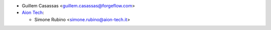 * Guillem Casassas <guillem.casassas@forgeflow.com>
* `Aion Tech <https://aiontech.company/>`_:

  * Simone Rubino <simone.rubino@aion-tech.it>

